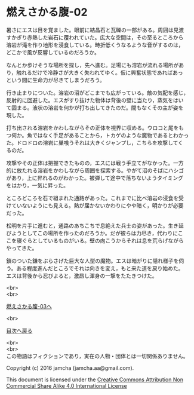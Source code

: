 #+OPTIONS: toc:nil
#+OPTIONS: \n:t

* 燃えさかる腹-02

  暑さにエスは目を覚ました。眼前に結晶石と瓦礫の一部がある。周囲は見渡
  すかぎり赤熱した岩石に覆われていた。広大な空間は，その至るところから
  溶岩が滝を作り地形を浸食している。時折低くうなるような音がするのは，
  どこかで風が反響しているのだろうか。

  なんとか歩けそうな場所を探し，先へ進む。足場にも溶岩が流れる場所があ
  り，触れるだけで冷静さが大きく失われてゆく。仮に興奮状態であればあっ
  という間に生命力が尽きてしまうだろう。

  行き止まりについた。溶岩の沼がどこまでも広がっている。敵の気配を感じ，
  反射的に回避した。エスがすり抜けた物体は背後の壁に当たり，蒸気をはい
  て固まる。液状の溶岩を何かが打ち出してきたのだ。間もなくその主が姿を
  現した。

  打ち出される溶岩をかわしながらその正体を視界に収める。ウロコと尾をも
  つ何か。魚ではなく手足があることから，トカゲのような魔物であるとわかっ
  た。ドロドロの溶岩に巣喰うそれは大きくジャンプし，こちらを攻撃してく
  るのだ。

  攻撃やその正体は把握できたものの，エスには戦う手立てがなかった。一方
  的に放たれる溶岩をかわしながら周囲を探索する。やがて沼のそばにハシゴ
  があり，上に昇れるのがわかった。被弾して途中で落ちないようタイミング
  をはかり，一気に昇った。

  ところどころを石で組まれた通路があった。これまでに比べ溶岩の浸食を受
  けていないようにも見える。熱が届かないかわりにやや暗く，明かりが必要
  だった。

  松明を片手に進むと，通路のあちこちで息絶えた兵士の姿があった。生き延
  びようとしてこの場所を作ったのだろうか。だが彼らは力尽き，代わりにこ
  こを寝ぐらとしているものがいる。壁の向こうからそれは息を荒らげながら
  やってきた。

  鎖のついた鎌をぶらさげた巨大な人型の魔物。エスは暗がりに隠れ様子を伺
  う。ある程度進んだところでそれは向きを変え，もと来た道を戻り始めた。
  エスは背後から忍びよると，激昂し渾身の一撃をたたきつけた。

  <br>
  <br>

  [[https://github.com/jamcha-aa/EbonyBlades/blob/master/articles/meltystomach/03.md][燃えさかる腹-03へ]]

  <br>

  [[https://github.com/jamcha-aa/EbonyBlades/blob/master/README.md][目次へ戻る]]

  <br>
  <br>
  この物語はフィクションであり，実在の人物・団体とは一切関係ありません。

  Copyright (c) 2016 jamcha (jamcha.aa@gmail.com).

  This document is licensed under the [[http://creativecommons.org/licenses/by-nc-sa/4.0/deed][Creative Commons Attribution Non Commercial Share Alike 4.0 International License]]

  [[http://creativecommons.org/licenses/by-nc-sa/4.0/deed][file:http://i.creativecommons.org/l/by-nc-sa/3.0/80x15.png]]

